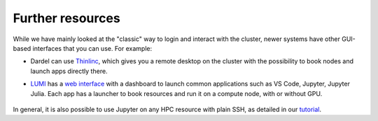 Further resources
====================

While we have mainly looked at the "classic" way to login and interact with the cluster,
newer systems have other GUI-based interfaces that you can use. For example:

* Dardel can use `Thinlinc <https://www.pdc.kth.se/support/documents/login/interactive_hpc.html>`__, 
  which gives you a remote desktop on the cluster with the possibility to book nodes and launch apps
  directly there.
* `LUMI <https://lumi-supercomputer.eu>`__ has a `web interface <https://www.lumi.csc.fi>`__ with a 
  dashboard to launch common applications such as VS Code, Jupyter, Jupyter Julia. Each app has a launcher
  to book resources and run it on a compute node, with or without GPU.
  
  .. figure:: img/lumi_dashboard.png



In general, it is also possible to use Jupyter on any HPC resource with plain SSH,
as detailed in our `tutorial <https://enccs.se/tutorials/2024/05/jupyter-notebooks-on-a-supercomputer/>`__.